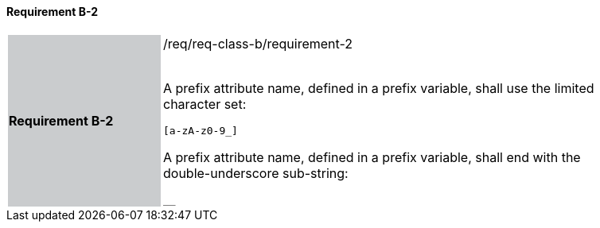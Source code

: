 ==== Requirement B-2

[width="90%",cols="2,6"]
|===
|*Requirement B-2* {set:cellbgcolor:#CACCCE}|/req/req-class-b/requirement-2 +
 +

A prefix attribute name, defined in a prefix variable, shall use the limited character set:

`+[a-zA-z0-9_]+`

A prefix attribute name, defined in a prefix variable, shall end with the double-underscore sub-string:

`+__+`



 
 {set:cellbgcolor:#FFFFFF}

|===
